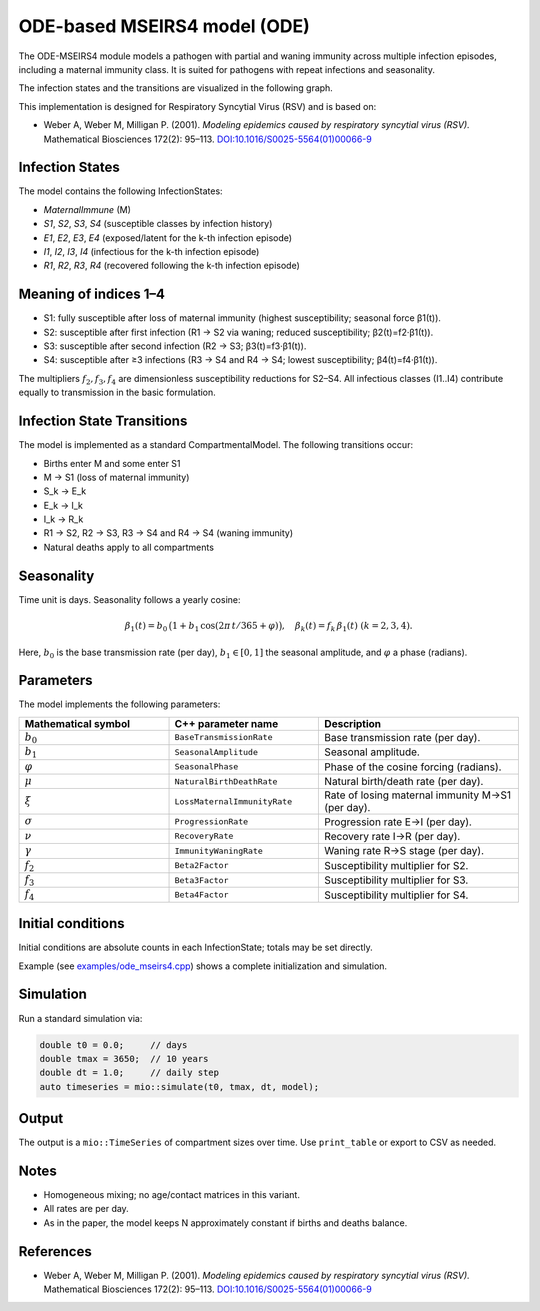 ODE-based MSEIRS4 model (ODE)
===================

The ODE-MSEIRS4 module models a pathogen with partial and waning immunity across multiple infection episodes,
including a maternal immunity class. It is suited for pathogens with repeat infections and seasonality.

The infection states and the transitions are visualized in the following graph.

.. image:: https://martinkuehn.eu/research/images/ode_mseirs4.png
   :alt: mseirs4_model


This implementation is designed for Respiratory Syncytial Virus (RSV) and is based on:

- Weber A, Weber M, Milligan P. (2001). *Modeling epidemics caused by respiratory syncytial virus (RSV).* Mathematical Biosciences 172(2): 95–113. `DOI:10.1016/S0025-5564(01)00066-9 <https://doi.org/10.1016/S0025-5564(01)00066-9>`_

Infection States
----------------

The model contains the following InfectionStates:

- `MaternalImmune` (M)
- `S1`, `S2`, `S3`, `S4` (susceptible classes by infection history)
- `E1`, `E2`, `E3`, `E4` (exposed/latent for the k-th infection episode)
- `I1`, `I2`, `I3`, `I4` (infectious for the k-th infection episode)
- `R1`, `R2`, `R3`, `R4` (recovered following the k-th infection episode)

Meaning of indices 1–4
----------------------

- S1: fully susceptible after loss of maternal immunity (highest susceptibility; seasonal force β1(t)).
- S2: susceptible after first infection (R1 → S2 via waning; reduced susceptibility; β2(t)=f2·β1(t)).
- S3: susceptible after second infection (R2 → S3; β3(t)=f3·β1(t)).
- S4: susceptible after ≥3 infections (R3 → S4 and R4 → S4; lowest susceptibility; β4(t)=f4·β1(t)).

The multipliers :math:`f_2, f_3, f_4` are dimensionless susceptibility reductions for S2–S4.
All infectious classes (I1..I4) contribute equally to transmission in the basic formulation.

Infection State Transitions
---------------------------

The model is implemented as a standard CompartmentalModel. The following transitions occur:

- Births enter M and some enter S1
- M → S1 (loss of maternal immunity)
- S_k → E_k
- E_k → I_k
- I_k → R_k
- R1 → S2, R2 → S3, R3 → S4 and R4 → S4 (waning immunity)
- Natural deaths apply to all compartments

Seasonality
-----------

Time unit is days. Seasonality follows a yearly cosine:

.. math::

   \beta_1(t) = b_0\,\big(1 + b_1\,\cos(2\pi\,t/365 + \varphi)\big),\quad \beta_k(t) = f_k\,\beta_1(t)\ (k=2,3,4).

Here, :math:`b_0` is the base transmission rate (per day), :math:`b_1\in[0,1]` the seasonal amplitude, and :math:`\varphi` a phase (radians).

Parameters
----------

The model implements the following parameters:

.. list-table::
   :header-rows: 1
   :widths: 30 30 40

   * - Mathematical symbol
     - C++ parameter name
     - Description
   * - :math:`b_0`
     - ``BaseTransmissionRate``
     - Base transmission rate (per day).
   * - :math:`b_1`
     - ``SeasonalAmplitude``
     - Seasonal amplitude.
   * - :math:`\varphi`
     - ``SeasonalPhase``
     - Phase of the cosine forcing (radians).
   * - :math:`\mu`
     - ``NaturalBirthDeathRate``
     - Natural birth/death rate (per day).
   * - :math:`\xi`
     - ``LossMaternalImmunityRate``
     - Rate of losing maternal immunity M→S1 (per day).
   * - :math:`\sigma`
     - ``ProgressionRate``
     - Progression rate E→I (per day).
   * - :math:`\nu`
     - ``RecoveryRate``
     - Recovery rate I→R (per day).
   * - :math:`\gamma`
     - ``ImmunityWaningRate``
     - Waning rate R→S stage (per day).
   * - :math:`f_2`
     - ``Beta2Factor``
     - Susceptibility multiplier for S2.
   * - :math:`f_3`
     - ``Beta3Factor``
     - Susceptibility multiplier for S3.
   * - :math:`f_4`
     - ``Beta4Factor``
     - Susceptibility multiplier for S4.

Initial conditions
------------------

Initial conditions are absolute counts in each InfectionState; totals may be set directly. 

Example (see `examples/ode_mseirs4.cpp <https://github.com/SciCompMod/memilio/blob/main/cpp/examples/ode_mseirs4.cpp>`_) shows a complete initialization and simulation.

Simulation
----------

Run a standard simulation via:

.. code-block:: cpp

    double t0 = 0.0;     // days
    double tmax = 3650;  // 10 years
    double dt = 1.0;     // daily step
    auto timeseries = mio::simulate(t0, tmax, dt, model);

Output
------

The output is a ``mio::TimeSeries`` of compartment sizes over time. Use ``print_table`` or export to CSV as needed.

Notes
-----

- Homogeneous mixing; no age/contact matrices in this variant.
- All rates are per day.
- As in the paper, the model keeps N approximately constant if births and deaths balance.

References
----------

- Weber A, Weber M, Milligan P. (2001). *Modeling epidemics caused by respiratory syncytial virus (RSV).* Mathematical Biosciences 172(2): 95–113. `DOI:10.1016/S0025-5564(01)00066-9 <https://doi.org/10.1016/S0025-5564(01)00066-9>`_
